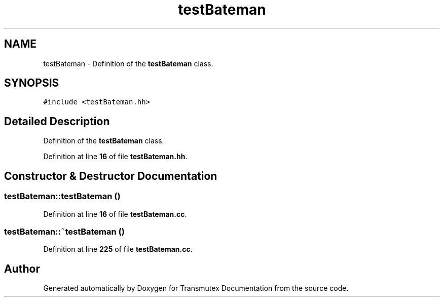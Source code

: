 .TH "testBateman" 3 "Fri Oct 15 2021" "Version Version 1.0" "Transmutex Documentation" \" -*- nroff -*-
.ad l
.nh
.SH NAME
testBateman \- Definition of the \fBtestBateman\fP class\&.  

.SH SYNOPSIS
.br
.PP
.PP
\fC#include <testBateman\&.hh>\fP
.SH "Detailed Description"
.PP 
Definition of the \fBtestBateman\fP class\&. 
.PP
Definition at line \fB16\fP of file \fBtestBateman\&.hh\fP\&.
.SH "Constructor & Destructor Documentation"
.PP 
.SS "testBateman::testBateman ()"

.PP
Definition at line \fB16\fP of file \fBtestBateman\&.cc\fP\&.
.SS "testBateman::~testBateman ()"

.PP
Definition at line \fB225\fP of file \fBtestBateman\&.cc\fP\&.

.SH "Author"
.PP 
Generated automatically by Doxygen for Transmutex Documentation from the source code\&.
